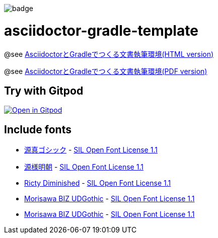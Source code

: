 image::https://github.com/h1romas4/asciidoctor-gradle-template/workflows/Java%20CI/badge.svg[]

= asciidoctor-gradle-template

@see https://h1romas4.github.io/asciidoctor-gradle-template/index.html[AsciidoctorとGradleでつくる文書執筆環境(HTML version)]

@see https://h1romas4.github.io/asciidoctor-gradle-template/index.pdf[AsciidoctorとGradleでつくる文書執筆環境(PDF version)]

== Try with Gitpod

image:https://gitpod.io/button/open-in-gitpod.svg[Open in Gitpod, link=https://gitpod.io/#https://github.com/h1romas4/asciidoctor-gradle-template]

== Include fonts

* http://jikasei.me/font/genshin/[源真ゴシック] - https://raw.githubusercontent.com/h1romas4/asciidoctor-gradle-template/master/src/docs/asciidoc/%40font/genshin/SIL_Open_Font_License_1.1.txt[SIL Open Font License 1.1]
* https://github.com/ButTaiwan/genyo-font[源様明朝] - https://github.com/ButTaiwan/genyo-font/blob/master/SIL_Open_Font_License_1.1.txt[SIL Open Font License 1.1]
* https://github.com/edihbrandon/RictyDiminished[Ricty Diminished] - https://scripts.sil.org/cms/scripts/page.php?site_id=nrsi&id=ofl[SIL Open Font License 1.1]
* https://github.com/googlefonts/morisawa-biz-ud-gothic[Morisawa BIZ UDGothic] - https://github.com/googlefonts/morisawa-biz-ud-gothic/blob/main/OFL.txt[SIL Open Font License 1.1]
* https://github.com/googlefonts/morisawa-biz-ud-mincho[Morisawa BIZ UDGothic] - https://github.com/googlefonts/morisawa-biz-ud-mincho/blob/main/OFL.txt[SIL Open Font License 1.1]
